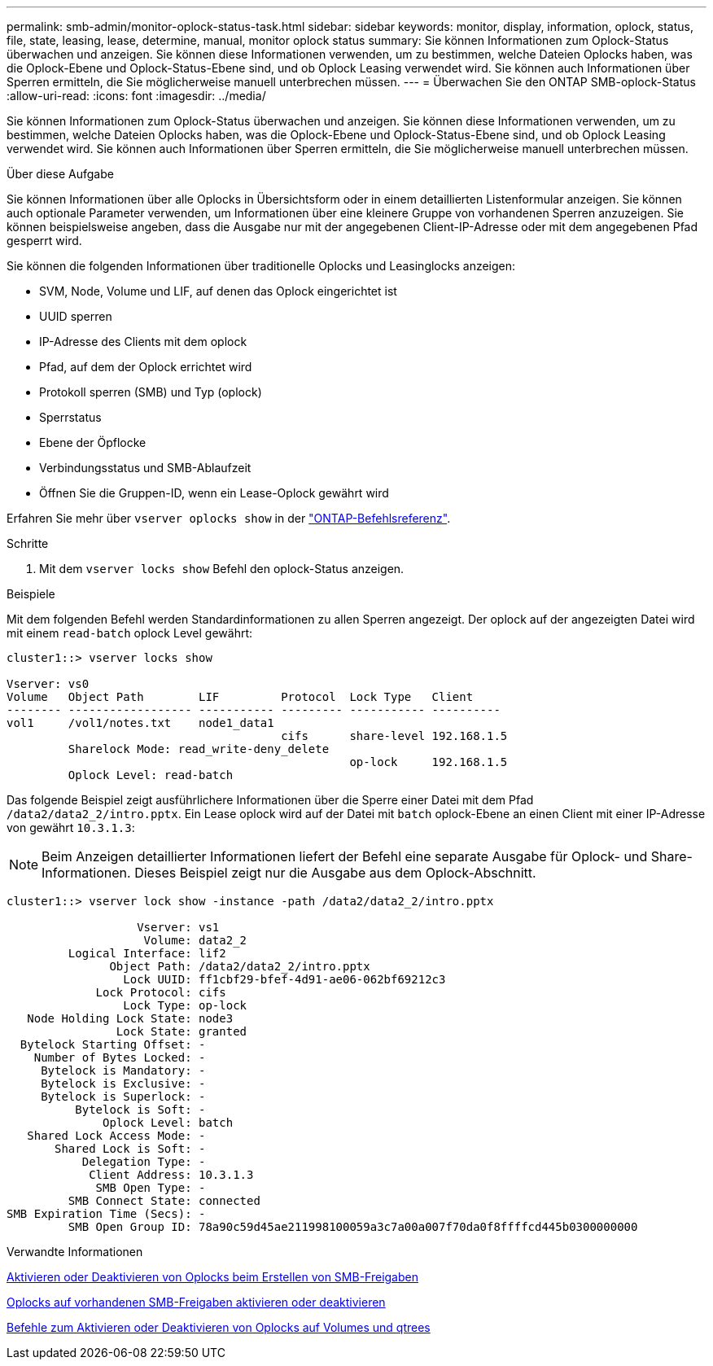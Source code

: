 ---
permalink: smb-admin/monitor-oplock-status-task.html 
sidebar: sidebar 
keywords: monitor, display, information, oplock, status, file, state, leasing, lease, determine, manual, monitor oplock status 
summary: Sie können Informationen zum Oplock-Status überwachen und anzeigen. Sie können diese Informationen verwenden, um zu bestimmen, welche Dateien Oplocks haben, was die Oplock-Ebene und Oplock-Status-Ebene sind, und ob Oplock Leasing verwendet wird. Sie können auch Informationen über Sperren ermitteln, die Sie möglicherweise manuell unterbrechen müssen. 
---
= Überwachen Sie den ONTAP SMB-oplock-Status
:allow-uri-read: 
:icons: font
:imagesdir: ../media/


[role="lead"]
Sie können Informationen zum Oplock-Status überwachen und anzeigen. Sie können diese Informationen verwenden, um zu bestimmen, welche Dateien Oplocks haben, was die Oplock-Ebene und Oplock-Status-Ebene sind, und ob Oplock Leasing verwendet wird. Sie können auch Informationen über Sperren ermitteln, die Sie möglicherweise manuell unterbrechen müssen.

.Über diese Aufgabe
Sie können Informationen über alle Oplocks in Übersichtsform oder in einem detaillierten Listenformular anzeigen. Sie können auch optionale Parameter verwenden, um Informationen über eine kleinere Gruppe von vorhandenen Sperren anzuzeigen. Sie können beispielsweise angeben, dass die Ausgabe nur mit der angegebenen Client-IP-Adresse oder mit dem angegebenen Pfad gesperrt wird.

Sie können die folgenden Informationen über traditionelle Oplocks und Leasinglocks anzeigen:

* SVM, Node, Volume und LIF, auf denen das Oplock eingerichtet ist
* UUID sperren
* IP-Adresse des Clients mit dem oplock
* Pfad, auf dem der Oplock errichtet wird
* Protokoll sperren (SMB) und Typ (oplock)
* Sperrstatus
* Ebene der Öpflocke
* Verbindungsstatus und SMB-Ablaufzeit
* Öffnen Sie die Gruppen-ID, wenn ein Lease-Oplock gewährt wird


Erfahren Sie mehr über `vserver oplocks show` in der link:https://docs.netapp.com/us-en/ontap-cli/search.html?q=vserver+oplocks+show["ONTAP-Befehlsreferenz"^].

.Schritte
. Mit dem `vserver locks show` Befehl den oplock-Status anzeigen.


.Beispiele
Mit dem folgenden Befehl werden Standardinformationen zu allen Sperren angezeigt. Der oplock auf der angezeigten Datei wird mit einem `read-batch` oplock Level gewährt:

[listing]
----
cluster1::> vserver locks show

Vserver: vs0
Volume   Object Path        LIF         Protocol  Lock Type   Client
-------- ------------------ ----------- --------- ----------- ----------
vol1     /vol1/notes.txt    node1_data1
                                        cifs      share-level 192.168.1.5
         Sharelock Mode: read_write-deny_delete
                                                  op-lock     192.168.1.5
         Oplock Level: read-batch
----
Das folgende Beispiel zeigt ausführlichere Informationen über die Sperre einer Datei mit dem Pfad `/data2/data2_2/intro.pptx`. Ein Lease oplock wird auf der Datei mit `batch` oplock-Ebene an einen Client mit einer IP-Adresse von gewährt `10.3.1.3`:

[NOTE]
====
Beim Anzeigen detaillierter Informationen liefert der Befehl eine separate Ausgabe für Oplock- und Share-Informationen. Dieses Beispiel zeigt nur die Ausgabe aus dem Oplock-Abschnitt.

====
[listing]
----
cluster1::> vserver lock show -instance -path /data2/data2_2/intro.pptx

                   Vserver: vs1
                    Volume: data2_2
         Logical Interface: lif2
               Object Path: /data2/data2_2/intro.pptx
                 Lock UUID: ff1cbf29-bfef-4d91-ae06-062bf69212c3
             Lock Protocol: cifs
                 Lock Type: op-lock
   Node Holding Lock State: node3
                Lock State: granted
  Bytelock Starting Offset: -
    Number of Bytes Locked: -
     Bytelock is Mandatory: -
     Bytelock is Exclusive: -
     Bytelock is Superlock: -
          Bytelock is Soft: -
              Oplock Level: batch
   Shared Lock Access Mode: -
       Shared Lock is Soft: -
           Delegation Type: -
            Client Address: 10.3.1.3
             SMB Open Type: -
         SMB Connect State: connected
SMB Expiration Time (Secs): -
         SMB Open Group ID: 78a90c59d45ae211998100059a3c7a00a007f70da0f8ffffcd445b0300000000
----
.Verwandte Informationen
xref:enable-disable-oplocks-when-creating-shares-task.adoc[Aktivieren oder Deaktivieren von Oplocks beim Erstellen von SMB-Freigaben]

xref:enable-disable-oplocks-existing-shares-task.adoc[Oplocks auf vorhandenen SMB-Freigaben aktivieren oder deaktivieren]

xref:commands-oplocks-volumes-qtrees-reference.adoc[Befehle zum Aktivieren oder Deaktivieren von Oplocks auf Volumes und qtrees]
